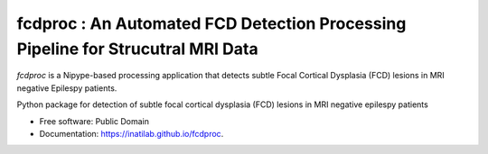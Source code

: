 
**fcdproc** : An Automated FCD Detection Processing Pipeline for Strucutral MRI Data
=======================================================================================

*fcdproc* is a Nipype-based processing application that detects subtle Focal Cortical Dysplasia (FCD)
lesions in MRI negative Epilespy patients. 



.. image:: https://img.shields.io/pypi/v/fcdproc.svg
        :target: https://pypi.python.org/pypi/fcdproc


Python package for detection of subtle focal cortical dysplasia (FCD) lesions in MRI negative epilespy patients


* Free software: Public Domain
* Documentation: https://inatilab.github.io/fcdproc.
